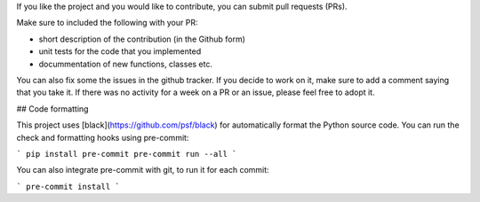 If you like the project and you would like to contribute, you can submit pull requests (PRs).

Make sure to included the following with your PR:

* short description of the contribution (in the Github form)
* unit tests for the code that you implemented
* docummentation of new functions, classes etc.

You can also fix some the issues in the github tracker. 
If you decide to work on it, make sure to add a comment
saying that you take it. If there was no activity for 
a week on a PR or an issue, please feel free to adopt it.


## Code formatting

This project uses [black](https://github.com/psf/black) for automatically format the Python source code.
You can run the check and formatting hooks using pre-commit:

```
pip install pre-commit
pre-commit run --all
```

You can also integrate pre-commit with git, to run it for each commit:

```
pre-commit install
```
